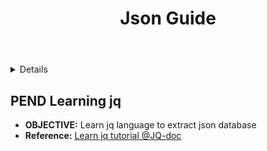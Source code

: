 :PROPERTIES:
:ID: 49907616-48df-41b7-a851-e6f58001f9bf
:ROAM_ORIGIN: b73b31dd-5b83-48e2-af73-79ef09c82cc4
:END:
#+TITLE: Json Guide

#+OPTIONS: title:nil tags:nil todo:nil ^:nil f:t num:t pri:nil toc:t
#+LATEX_HEADER: \renewcommand\maketitle{} \usepackage[scaled]{helvet} \renewcommand\familydefault{\sfdefault}
#+TODO: TODO(t) (e) DOIN(d) PEND(p) OUTL(o) EXPL(x) FDBK(b) WAIT(w) NEXT(n) IDEA(i) | ABRT(a) PRTL(r) RVIW(v) DONE(f)
#+FILETAGS: :DOC:PROJECT:CODING:JSON:GUIDE:
#+HTML:<details>

* PEND Json Guide :DOC:META:CODING:JSON:GUIDE:
#+HTML:</details>
** PEND Learning jq :JQ:
- *OBJECTIVE:* Learn jq language to extract json database
- *Reference:* [[https:ngjqlang.orggtutorial/][Learn jq tutorial @JQ-doc]]
